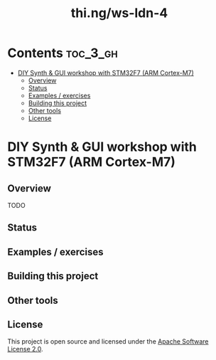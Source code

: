 #+TITLE: thi.ng/ws-ldn-4

* Contents                                                         :toc_3_gh:
 - [[#diy-synth--gui-workshop-with-stm32f7-arm-cortex-m7][DIY Synth & GUI workshop with STM32F7 (ARM Cortex-M7)]]
     - [[#overview][Overview]]
     - [[#status][Status]]
     - [[#examples--exercises][Examples / exercises]]
     - [[#building-this-project][Building this project]]
     - [[#other-tools][Other tools]]
     - [[#license][License]]

* DIY Synth & GUI workshop with STM32F7 (ARM Cortex-M7)

** Overview

TODO

** Status

** Examples / exercises

** Building this project

** Other tools

** License

This project is open source and licensed under the [[http://www.apache.org/licenses/LICENSE-2.0][Apache Software License 2.0]].
